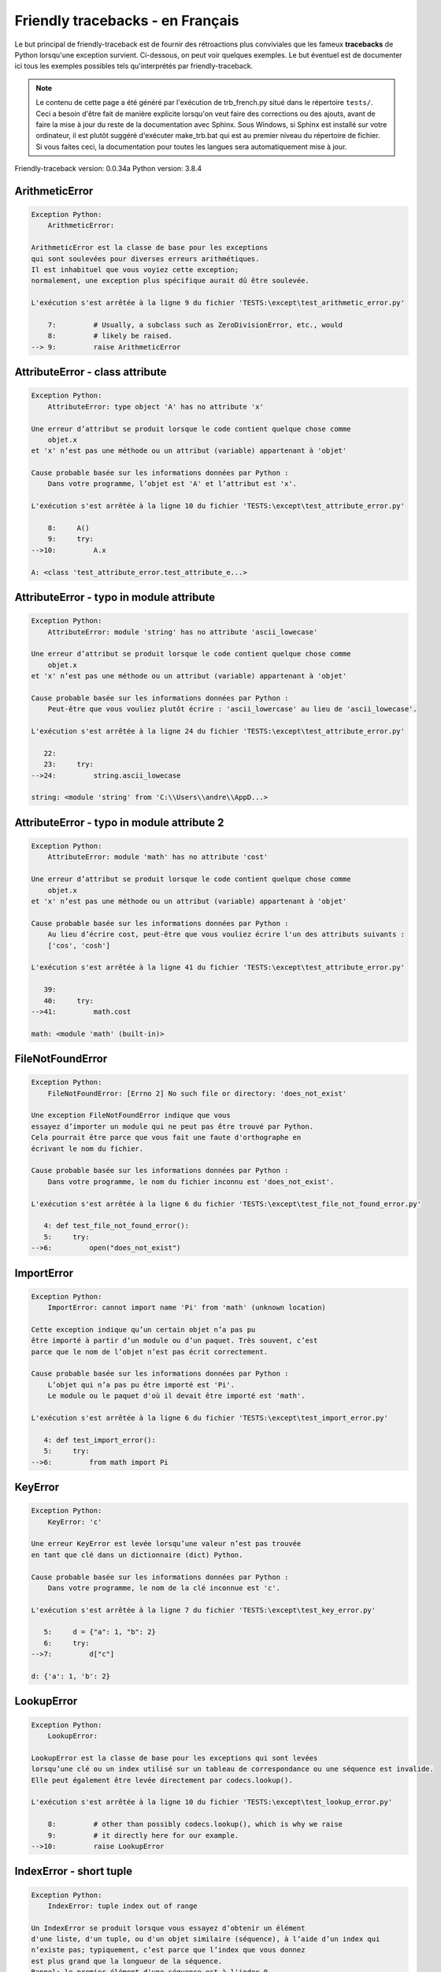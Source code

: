 
Friendly tracebacks - en Français
======================================

Le but principal de friendly-traceback est de fournir des rétroactions plus
conviviales que les fameux **tracebacks** de Python lorsqu'une exception survient.
Ci-dessous, on peut voir quelques exemples. Le but éventuel est de documenter
ici tous les exemples possibles tels qu'interprétés par friendly-traceback.

.. note::

     Le contenu de cette page a été généré par l'exécution de
     trb_french.py situé dans le répertoire ``tests/``.
     Ceci a besoin d'être fait de manière explicite lorsqu'on veut
     faire des corrections ou des ajouts, avant de faire la mise
     à jour du reste de la documentation avec Sphinx.
     Sous Windows, si Sphinx est installé sur votre ordinateur, il est
     plutôt suggéré d'exécuter make_trb.bat qui est au premier niveau
     du répertoire de fichier. Si vous faites ceci, la documentation pour
     toutes les langues sera automatiquement mise à jour.

Friendly-traceback version: 0.0.34a
Python version: 3.8.4



ArithmeticError
---------------

.. code-block:: none


    Exception Python:
        ArithmeticError: 
        
    ArithmeticError est la classe de base pour les exceptions
    qui sont soulevées pour diverses erreurs arithmétiques.
    Il est inhabituel que vous voyiez cette exception;
    normalement, une exception plus spécifique aurait dû être soulevée.
    
    L'exécution s'est arrêtée à la ligne 9 du fichier 'TESTS:\except\test_arithmetic_error.py'
    
        7:         # Usually, a subclass such as ZeroDivisionError, etc., would
        8:         # likely be raised.
    --> 9:         raise ArithmeticError


AttributeError - class attribute
--------------------------------

.. code-block:: none


    Exception Python:
        AttributeError: type object 'A' has no attribute 'x'
        
    Une erreur d’attribut se produit lorsque le code contient quelque chose comme
        objet.x
    et 'x' n’est pas une méthode ou un attribut (variable) appartenant à 'objet'
    
    Cause probable basée sur les informations données par Python :
        Dans votre programme, l’objet est 'A' et l’attribut est 'x'.
        
    L'exécution s'est arrêtée à la ligne 10 du fichier 'TESTS:\except\test_attribute_error.py'
    
        8:     A()
        9:     try:
    -->10:         A.x

    A: <class 'test_attribute_error.test_attribute_e...>


AttributeError - typo in module attribute
-----------------------------------------

.. code-block:: none


    Exception Python:
        AttributeError: module 'string' has no attribute 'ascii_lowecase'
        
    Une erreur d’attribut se produit lorsque le code contient quelque chose comme
        objet.x
    et 'x' n’est pas une méthode ou un attribut (variable) appartenant à 'objet'
    
    Cause probable basée sur les informations données par Python :
        Peut-être que vous vouliez plutôt écrire : 'ascii_lowercase' au lieu de 'ascii_lowecase'.
        
    L'exécution s'est arrêtée à la ligne 24 du fichier 'TESTS:\except\test_attribute_error.py'
    
       22: 
       23:     try:
    -->24:         string.ascii_lowecase

    string: <module 'string' from 'C:\\Users\\andre\\AppD...>


AttributeError - typo in module attribute 2
-------------------------------------------

.. code-block:: none


    Exception Python:
        AttributeError: module 'math' has no attribute 'cost'
        
    Une erreur d’attribut se produit lorsque le code contient quelque chose comme
        objet.x
    et 'x' n’est pas une méthode ou un attribut (variable) appartenant à 'objet'
    
    Cause probable basée sur les informations données par Python :
        Au lieu d’écrire cost, peut-être que vous vouliez écrire l'un des attributs suivants :
        ['cos', 'cosh']
        
    L'exécution s'est arrêtée à la ligne 41 du fichier 'TESTS:\except\test_attribute_error.py'
    
       39: 
       40:     try:
    -->41:         math.cost

    math: <module 'math' (built-in)>


FileNotFoundError
-----------------

.. code-block:: none


    Exception Python:
        FileNotFoundError: [Errno 2] No such file or directory: 'does_not_exist'
        
    Une exception FileNotFoundError indique que vous
    essayez d’importer un module qui ne peut pas être trouvé par Python.
    Cela pourrait être parce que vous fait une faute d'orthographe en
    écrivant le nom du fichier.
    
    Cause probable basée sur les informations données par Python :
        Dans votre programme, le nom du fichier inconnu est 'does_not_exist'.
        
    L'exécution s'est arrêtée à la ligne 6 du fichier 'TESTS:\except\test_file_not_found_error.py'
    
       4: def test_file_not_found_error():
       5:     try:
    -->6:         open("does_not_exist")


ImportError
-----------

.. code-block:: none


    Exception Python:
        ImportError: cannot import name 'Pi' from 'math' (unknown location)
        
    Cette exception indique qu’un certain objet n’a pas pu
    être importé à partir d’un module ou d’un paquet. Très souvent, c’est
    parce que le nom de l’objet n’est pas écrit correctement.
    
    Cause probable basée sur les informations données par Python :
        L’objet qui n’a pas pu être importé est 'Pi'.
        Le module ou le paquet d'où il devait être importé est 'math'.
        
    L'exécution s'est arrêtée à la ligne 6 du fichier 'TESTS:\except\test_import_error.py'
    
       4: def test_import_error():
       5:     try:
    -->6:         from math import Pi


KeyError
--------

.. code-block:: none


    Exception Python:
        KeyError: 'c'
        
    Une erreur KeyError est levée lorsqu’une valeur n’est pas trouvée
    en tant que clé dans un dictionnaire (dict) Python.
    
    Cause probable basée sur les informations données par Python :
        Dans votre programme, le nom de la clé inconnue est 'c'.
        
    L'exécution s'est arrêtée à la ligne 7 du fichier 'TESTS:\except\test_key_error.py'
    
       5:     d = {"a": 1, "b": 2}
       6:     try:
    -->7:         d["c"]

    d: {'a': 1, 'b': 2}


LookupError
-----------

.. code-block:: none


    Exception Python:
        LookupError: 
        
    LookupError est la classe de base pour les exceptions qui sont levées
    lorsqu’une clé ou un index utilisé sur un tableau de correspondance ou une séquence est invalide.
    Elle peut également être levée directement par codecs.lookup().
    
    L'exécution s'est arrêtée à la ligne 10 du fichier 'TESTS:\except\test_lookup_error.py'
    
        8:         # other than possibly codecs.lookup(), which is why we raise
        9:         # it directly here for our example.
    -->10:         raise LookupError


IndexError - short tuple
------------------------

.. code-block:: none


    Exception Python:
        IndexError: tuple index out of range
        
    Un IndexError se produit lorsque vous essayez d’obtenir un élément
    d'une liste, d'un tuple, ou d'un objet similaire (séquence), à l’aide d’un index qui
    n’existe pas; typiquement, c’est parce que l’index que vous donnez
    est plus grand que la longueur de la séquence.
    Rappel: le premier élément d'une séquence est à l'index 0.
    
    Cause probable basée sur les informations données par Python :
        Dans ce cas, la séquence est un tuple.
        
    L'exécution s'est arrêtée à la ligne 8 du fichier 'TESTS:\except\test_index_error.py'
    
        6:     b = [1, 2, 3]
        7:     try:
    --> 8:         print(a[3], b[2])

    a: (1, 2, 3)
    b: [1, 2, 3]


IndexError - long list
----------------------

.. code-block:: none


    Exception Python:
        IndexError: list index out of range
        
    Un IndexError se produit lorsque vous essayez d’obtenir un élément
    d'une liste, d'un tuple, ou d'un objet similaire (séquence), à l’aide d’un index qui
    n’existe pas; typiquement, c’est parce que l’index que vous donnez
    est plus grand que la longueur de la séquence.
    Rappel: le premier élément d'une séquence est à l'index 0.
    
    Cause probable basée sur les informations données par Python :
        Dans ce cas, la séquence est une liste.
        
    L'exécution s'est arrêtée à la ligne 22 du fichier 'TESTS:\except\test_index_error.py'
    
       20:     b = tuple(range(50))
       21:     try:
    -->22:         print(a[50], b[0])

    a: [0, 1, 2, 3, 4, 5, 6, 7, 8, 9, 10, 11, 12, 13...]  | len(a): 40
    b: (0, 1, 2, 3, 4, 5, 6, 7, 8, 9, 10, 11, 12, 13...)  | len(b): 50


ModuleNotFoundError
-------------------

.. code-block:: none


    Exception Python:
        ModuleNotFoundError: No module named 'does_not_exist'
        
    Une exception ModuleNotFoundError indique que vous
    essayez d’importer un module qui ne peut pas être trouvé par Python.
    Cela pourrait être parce que vous fait une faute d'orthographe en
    écrivant le nom du module, ou parce qu’il n’est pas installé sur votre ordinateur.
    
    Cause probable basée sur les informations données par Python :
        Dans votre programme, le nom du module inconnu est 'does_not_exist'.
        
    L'exécution s'est arrêtée à la ligne 6 du fichier 'TESTS:\except\test_module_not_found_error.py'
    
       4: def test_module_not_found_error():
       5:     try:
    -->6:         import does_not_exist


NameError - 1
-------------

.. code-block:: none


    Exception Python:
        NameError: name 'cost' is not defined
        
    Une exception NameError indique que le nom d'une variable
    ou d'une fonction n'est pas connue par Python.
    Habituellement, ceci indique une simple faute d'orthographe.
    Cependant, cela peut également indiquer que le nom a été
    utilisé avant qu'on ne lui ait associé une valeur.
    
    Cause probable basée sur les informations données par Python :
        Dans votre programme, le nom inconnu est 'cost'.
        
    L'exécution s'est arrêtée à la ligne 6 du fichier 'TESTS:\except\test_name_error.py'
    
       4: def test_name_error():
       5:     try:
    -->6:         cost  # wrote from math import * above

    Peut-être que vous vouliez plutôt écrire un des choix suivants :
        Identifiant global : 'cos', 'cosh'


NameError - 2
-------------

.. code-block:: none


    Exception Python:
        NameError: name 'babs' is not defined
        
    Une exception NameError indique que le nom d'une variable
    ou d'une fonction n'est pas connue par Python.
    Habituellement, ceci indique une simple faute d'orthographe.
    Cependant, cela peut également indiquer que le nom a été
    utilisé avant qu'on ne lui ait associé une valeur.
    
    Cause probable basée sur les informations données par Python :
        Dans votre programme, le nom inconnu est 'babs'.
        
    L'exécution s'est arrêtée à la ligne 18 du fichier 'TESTS:\except\test_name_error.py'
    
       16:     nabs = 1
       17:     try:
    -->18:         x = babs(-1)

    Peut-être que vous vouliez plutôt écrire un des choix suivants :
        Identifiant local : 'nabs'
        Identifiant global : 'fabs'
        Identifiant Python (builtins) : 'abs'


OverflowError
-------------

.. code-block:: none


    Exception Python:
        OverflowError: (34, 'Result too large')
        
    Une exception de type OverflowError est levée lorsque le résultat d’une opération arithmétique
    est trop grand pour être manipulé par le processeur de l’ordinateur.
    
    L'exécution s'est arrêtée à la ligne 6 du fichier 'TESTS:\except\test_overflow_error.py'
    
       4: def test_overflow_error():
       5:     try:
    -->6:         2.0 ** 1600


RecursionError
--------------

.. code-block:: none


    Exception Python:
        RecursionError: maximum recursion depth exceeded
        
    Une exception de type RecursionError est levée lorsqu’une fonction s'invoque elle-même,
    directement ou indirectement, trop de fois.
    Cette exception indique presque toujours que vous avez fait une erreur dans votre code
    et que votre programme ne terminerait jamais.
    
    L'exécution s'est arrêtée à la ligne 8 du fichier 'TESTS:\except\test_recursion_error.py'
    
        6:         return a()
        7:     try:
    --> 8:         a()

    a: <function test_recursion_error.<locals>.a>

    Exception levée à la ligne 6 du fichier 'TESTS:\except\test_recursion_error.py'.
    
       4: def test_recursion_error():
       5:     def a():
    -->6:         return a()

    a: <function test_recursion_error.<locals>.a>


TypeError - 1: concatenate two different types
----------------------------------------------

.. code-block:: none


    Exception Python:
        TypeError: can only concatenate str (not "int") to str
        
    Une exception TypeError est généralement causée une tentative
    de combiner deux types d’objets incompatibles,
    en invoquant une fonction avec le mauvais type d’objet,
    ou en tentant d'effectuer une opération non permise sur un type d'objet donné.
    
    Cause probable basée sur les informations données par Python :
        Vous avez essayé de concaténer (additionner) deux types d’objets différents:
        une chaîne de caractères ('str') et un entier ('int')
        
    L'exécution s'est arrêtée à la ligne 8 du fichier 'TESTS:\except\test_type_error.py'
    
        6:         a = "a"
        7:         one = 1
    --> 8:         result = a + one

    a: 'a'
    one: 1


TypeError - 1a: concatenate two different types
-----------------------------------------------

.. code-block:: none


    Exception Python:
        TypeError: can only concatenate str (not "list") to str
        
    Une exception TypeError est généralement causée une tentative
    de combiner deux types d’objets incompatibles,
    en invoquant une fonction avec le mauvais type d’objet,
    ou en tentant d'effectuer une opération non permise sur un type d'objet donné.
    
    Cause probable basée sur les informations données par Python :
        Vous avez essayé de concaténer (additionner) deux types d’objets différents:
        une chaîne de caractères ('str') et une liste ('list')
        
    L'exécution s'est arrêtée à la ligne 24 du fichier 'TESTS:\except\test_type_error.py'
    
       22:         a = "a"
       23:         a_list = [1, 2, 3]
    -->24:         result = a + a_list

    a: 'a'
    a_list: [1, 2, 3]


TypeError - 1b: concatenate two different types
-----------------------------------------------

.. code-block:: none


    Exception Python:
        TypeError: can only concatenate tuple (not "list") to tuple
        
    Une exception TypeError est généralement causée une tentative
    de combiner deux types d’objets incompatibles,
    en invoquant une fonction avec le mauvais type d’objet,
    ou en tentant d'effectuer une opération non permise sur un type d'objet donné.
    
    Cause probable basée sur les informations données par Python :
        Vous avez essayé de concaténer (additionner) deux types d’objets différents:
        un tuple et une liste ('list')
        
    L'exécution s'est arrêtée à la ligne 40 du fichier 'TESTS:\except\test_type_error.py'
    
       38:         a_tuple = (1, 2, 3)
       39:         a_list = [1, 2, 3]
    -->40:         result = a_tuple + a_list

    a_tuple: (1, 2, 3)
    a_list: [1, 2, 3]


TypeError - 2: unsupported operand type(s) for +
------------------------------------------------

.. code-block:: none


    Exception Python:
        TypeError: unsupported operand type(s) for +: 'int' and 'NoneType'
        
    Une exception TypeError est généralement causée une tentative
    de combiner deux types d’objets incompatibles,
    en invoquant une fonction avec le mauvais type d’objet,
    ou en tentant d'effectuer une opération non permise sur un type d'objet donné.
    
    Cause probable basée sur les informations données par Python :
        Vous avez essayé d’additionner deux types d’objets incompatibles:
        un entier ('int') et une variable de valeur None ('NoneType')
        
    L'exécution s'est arrêtée à la ligne 54 du fichier 'TESTS:\except\test_type_error.py'
    
       52:         one = 1
       53:         none = None
    -->54:         result = one + none

    one: 1
    none: None


TypeError - 2a: unsupported operand type(s) for +=
--------------------------------------------------

.. code-block:: none


    Exception Python:
        TypeError: unsupported operand type(s) for +=: 'int' and 'str'
        
    Une exception TypeError est généralement causée une tentative
    de combiner deux types d’objets incompatibles,
    en invoquant une fonction avec le mauvais type d’objet,
    ou en tentant d'effectuer une opération non permise sur un type d'objet donné.
    
    Cause probable basée sur les informations données par Python :
        Vous avez essayé d’additionner deux types d’objets incompatibles:
        un entier ('int') et une chaîne de caractères ('str')
        
    L'exécution s'est arrêtée à la ligne 68 du fichier 'TESTS:\except\test_type_error.py'
    
       66:         one = 1
       67:         two = "two"
    -->68:         one += two

    one: 1
    two: 'two'


TypeError - 3: unsupported operand type(s) for -
------------------------------------------------

.. code-block:: none


    Exception Python:
        TypeError: unsupported operand type(s) for -: 'tuple' and 'list'
        
    Une exception TypeError est généralement causée une tentative
    de combiner deux types d’objets incompatibles,
    en invoquant une fonction avec le mauvais type d’objet,
    ou en tentant d'effectuer une opération non permise sur un type d'objet donné.
    
    Cause probable basée sur les informations données par Python :
        Vous avez tenté de soustraire deux types d’objets incompatibles:
        un tuple et une liste ('list')
        
    L'exécution s'est arrêtée à la ligne 82 du fichier 'TESTS:\except\test_type_error.py'
    
       80:         a = (1, 2)
       81:         b = [3, 4]
    -->82:         result = a - b

    a: (1, 2)
    b: [3, 4]


TypeError - 3a: unsupported operand type(s) for -=
--------------------------------------------------

.. code-block:: none


    Exception Python:
        TypeError: unsupported operand type(s) for -=: 'list' and 'tuple'
        
    Une exception TypeError est généralement causée une tentative
    de combiner deux types d’objets incompatibles,
    en invoquant une fonction avec le mauvais type d’objet,
    ou en tentant d'effectuer une opération non permise sur un type d'objet donné.
    
    Cause probable basée sur les informations données par Python :
        Vous avez tenté de soustraire deux types d’objets incompatibles:
        une liste ('list') et un tuple
        
    L'exécution s'est arrêtée à la ligne 96 du fichier 'TESTS:\except\test_type_error.py'
    
       94:         a = (1, 2)
       95:         b = [3, 4]
    -->96:         b -= a

    b: [3, 4]
    a: (1, 2)


TypeError - 4: unsupported operand type(s) for *
------------------------------------------------

.. code-block:: none


    Exception Python:
        TypeError: unsupported operand type(s) for *: 'complex' and 'set'
        
    Une exception TypeError est généralement causée une tentative
    de combiner deux types d’objets incompatibles,
    en invoquant une fonction avec le mauvais type d’objet,
    ou en tentant d'effectuer une opération non permise sur un type d'objet donné.
    
    Cause probable basée sur les informations données par Python :
        Vous avez essayé de multiplier deux types d’objets différents:
        un nombre complexe ('complex') et un ensemble ('set')
        
    L'exécution s'est arrêtée à la ligne 110 du fichier 'TESTS:\except\test_type_error.py'
    
       108:         a = 1j
       109:         b = {2, 3}
    -->110:         result = a * b

    a: 1j
    b: {2, 3}


TypeError - 4a: unsupported operand type(s) for ``*=``
------------------------------------------------------

.. code-block:: none


    Exception Python:
        TypeError: unsupported operand type(s) for *=: 'set' and 'complex'
        
    Une exception TypeError est généralement causée une tentative
    de combiner deux types d’objets incompatibles,
    en invoquant une fonction avec le mauvais type d’objet,
    ou en tentant d'effectuer une opération non permise sur un type d'objet donné.
    
    Cause probable basée sur les informations données par Python :
        Vous avez essayé de multiplier deux types d’objets différents:
        un ensemble ('set') et un nombre complexe ('complex')
        
    L'exécution s'est arrêtée à la ligne 124 du fichier 'TESTS:\except\test_type_error.py'
    
       122:         a = 1j
       123:         b = {2, 3}
    -->124:         b *= a

    b: {2, 3}
    a: 1j


TypeError - 5: unsupported operand type(s) for /
------------------------------------------------

.. code-block:: none


    Exception Python:
        TypeError: unsupported operand type(s) for /: 'dict' and 'float'
        
    Une exception TypeError est généralement causée une tentative
    de combiner deux types d’objets incompatibles,
    en invoquant une fonction avec le mauvais type d’objet,
    ou en tentant d'effectuer une opération non permise sur un type d'objet donné.
    
    Cause probable basée sur les informations données par Python :
        Vous avez essayé de diviser deux types d’objets différents:
        un dictionnaire ('dict') et un nombre ('float')
        
    L'exécution s'est arrêtée à la ligne 138 du fichier 'TESTS:\except\test_type_error.py'
    
       136:         a = {1: 1, 2: 2}
       137:         b = 3.1416
    -->138:         result = a / b

    a: {1: 1, 2: 2}
    b: 3.1416


TypeError - 5a: unsupported operand type(s) for /=
--------------------------------------------------

.. code-block:: none


    Exception Python:
        TypeError: unsupported operand type(s) for /=: 'float' and 'dict'
        
    Une exception TypeError est généralement causée une tentative
    de combiner deux types d’objets incompatibles,
    en invoquant une fonction avec le mauvais type d’objet,
    ou en tentant d'effectuer une opération non permise sur un type d'objet donné.
    
    Cause probable basée sur les informations données par Python :
        Vous avez essayé de diviser deux types d’objets différents:
        un nombre ('float') et un dictionnaire ('dict')
        
    L'exécution s'est arrêtée à la ligne 152 du fichier 'TESTS:\except\test_type_error.py'
    
       150:         a = {1: 1, 2: 2}
       151:         b = 3.1416
    -->152:         b /= a

    b: 3.1416
    a: {1: 1, 2: 2}


TypeError - 5b: unsupported operand type(s) for //
--------------------------------------------------

.. code-block:: none


    Exception Python:
        TypeError: unsupported operand type(s) for //: 'dict' and 'int'
        
    Une exception TypeError est généralement causée une tentative
    de combiner deux types d’objets incompatibles,
    en invoquant une fonction avec le mauvais type d’objet,
    ou en tentant d'effectuer une opération non permise sur un type d'objet donné.
    
    Cause probable basée sur les informations données par Python :
        Vous avez essayé de diviser deux types d’objets différents:
        un dictionnaire ('dict') et un entier ('int')
        
    L'exécution s'est arrêtée à la ligne 166 du fichier 'TESTS:\except\test_type_error.py'
    
       164:         a = {1: 1, 2: 2}
       165:         b = 1
    -->166:         result = a // b

    a: {1: 1, 2: 2}
    b: 1


TypeError - 5c: unsupported operand type(s) for //=
---------------------------------------------------

.. code-block:: none


    Exception Python:
        TypeError: unsupported operand type(s) for //=: 'float' and 'dict'
        
    Une exception TypeError est généralement causée une tentative
    de combiner deux types d’objets incompatibles,
    en invoquant une fonction avec le mauvais type d’objet,
    ou en tentant d'effectuer une opération non permise sur un type d'objet donné.
    
    Cause probable basée sur les informations données par Python :
        Vous avez essayé de diviser deux types d’objets différents:
        un nombre ('float') et un dictionnaire ('dict')
        
    L'exécution s'est arrêtée à la ligne 180 du fichier 'TESTS:\except\test_type_error.py'
    
       178:         a = {1: 1, 2: 2}
       179:         b = 3.1416
    -->180:         b //= a

    b: 3.1416
    a: {1: 1, 2: 2}


TypeError - 6: unsupported operand type(s) for &
------------------------------------------------

.. code-block:: none


    Exception Python:
        TypeError: unsupported operand type(s) for &: 'str' and 'int'
        
    Une exception TypeError est généralement causée une tentative
    de combiner deux types d’objets incompatibles,
    en invoquant une fonction avec le mauvais type d’objet,
    ou en tentant d'effectuer une opération non permise sur un type d'objet donné.
    
    Cause probable basée sur les informations données par Python :
        Vous avez essayé d’effectuer l’opération binaire bit à bit &
        sur deux types d’objets incompatibles:
        une chaîne de caractères ('str') et un entier ('int')
        
    L'exécution s'est arrêtée à la ligne 194 du fichier 'TESTS:\except\test_type_error.py'
    
       192:         a = "a"
       193:         b = 2
    -->194:         result = a & b

    a: 'a'
    b: 2


TypeError - 6a: unsupported operand type(s) for &=
--------------------------------------------------

.. code-block:: none


    Exception Python:
        TypeError: unsupported operand type(s) for &=: 'int' and 'str'
        
    Une exception TypeError est généralement causée une tentative
    de combiner deux types d’objets incompatibles,
    en invoquant une fonction avec le mauvais type d’objet,
    ou en tentant d'effectuer une opération non permise sur un type d'objet donné.
    
    Cause probable basée sur les informations données par Python :
        Vous avez essayé d’effectuer l’opération binaire bit à bit &=
        sur deux types d’objets incompatibles:
        un entier ('int') et une chaîne de caractères ('str')
        
    L'exécution s'est arrêtée à la ligne 208 du fichier 'TESTS:\except\test_type_error.py'
    
       206:         a = "a"
       207:         b = 2
    -->208:         b &= a

    b: 2
    a: 'a'


TypeError - 7: unsupported operand type(s) for **
-------------------------------------------------

.. code-block:: none


    Exception Python:
        TypeError: unsupported operand type(s) for ** or pow(): 'dict' and 'float'
        
    Une exception TypeError est généralement causée une tentative
    de combiner deux types d’objets incompatibles,
    en invoquant une fonction avec le mauvais type d’objet,
    ou en tentant d'effectuer une opération non permise sur un type d'objet donné.
    
    Cause probable basée sur les informations données par Python :
        Vous avez essayé d'élever à une puissance
        en utilisant deux types d’objets incompatibles:
        un dictionnaire ('dict') et un nombre ('float')
        
    L'exécution s'est arrêtée à la ligne 222 du fichier 'TESTS:\except\test_type_error.py'
    
       220:         a = {1: 1, 2: 2}
       221:         b = 3.1416
    -->222:         result = a ** b

    a: {1: 1, 2: 2}
    b: 3.1416


TypeError - 7a: unsupported operand type(s) for ``**=``
-------------------------------------------------------

.. code-block:: none


    Exception Python:
        TypeError: unsupported operand type(s) for ** or pow(): 'dict' and 'float'
        
    Une exception TypeError est généralement causée une tentative
    de combiner deux types d’objets incompatibles,
    en invoquant une fonction avec le mauvais type d’objet,
    ou en tentant d'effectuer une opération non permise sur un type d'objet donné.
    
    Cause probable basée sur les informations données par Python :
        Vous avez essayé d'élever à une puissance
        en utilisant deux types d’objets incompatibles:
        un dictionnaire ('dict') et un nombre ('float')
        
    L'exécution s'est arrêtée à la ligne 236 du fichier 'TESTS:\except\test_type_error.py'
    
       234:         a = {1: 1, 2: 2}
       235:         b = 3.1416
    -->236:         a **= b

    a: {1: 1, 2: 2}
    b: 3.1416


TypeError - 8: unsupported operand type(s) for >>
-------------------------------------------------

.. code-block:: none


    Exception Python:
        TypeError: unsupported operand type(s) for >>: 'str' and 'int'
        
    Une exception TypeError est généralement causée une tentative
    de combiner deux types d’objets incompatibles,
    en invoquant une fonction avec le mauvais type d’objet,
    ou en tentant d'effectuer une opération non permise sur un type d'objet donné.
    
    Cause probable basée sur les informations données par Python :
        Vous avez essayé d’effectuer l’opération de décalage >>
        sur deux types d’objets incompatibles:
        une chaîne de caractères ('str') et un entier ('int')
        
    L'exécution s'est arrêtée à la ligne 250 du fichier 'TESTS:\except\test_type_error.py'
    
       248:         a = "a"
       249:         b = 42
    -->250:         result = a >> b

    a: 'a'
    b: 42


TypeError - 8a: unsupported operand type(s) for >>=
---------------------------------------------------

.. code-block:: none


    Exception Python:
        TypeError: unsupported operand type(s) for >>=: 'str' and 'int'
        
    Une exception TypeError est généralement causée une tentative
    de combiner deux types d’objets incompatibles,
    en invoquant une fonction avec le mauvais type d’objet,
    ou en tentant d'effectuer une opération non permise sur un type d'objet donné.
    
    Cause probable basée sur les informations données par Python :
        Vous avez essayé d’effectuer l’opération de décalage >>=
        sur deux types d’objets incompatibles:
        une chaîne de caractères ('str') et un entier ('int')
        
    L'exécution s'est arrêtée à la ligne 264 du fichier 'TESTS:\except\test_type_error.py'
    
       262:         a = "a"
       263:         b = 42
    -->264:         a >>= b

    a: 'a'
    b: 42


TypeError - 9: unsupported operand type(s) for @
------------------------------------------------

.. code-block:: none


    Exception Python:
        TypeError: unsupported operand type(s) for @: 'str' and 'int'
        
    Une exception TypeError est généralement causée une tentative
    de combiner deux types d’objets incompatibles,
    en invoquant une fonction avec le mauvais type d’objet,
    ou en tentant d'effectuer une opération non permise sur un type d'objet donné.
    
    Cause probable basée sur les informations données par Python :
        Vous avez essayé d’utiliser l’opérateur @
        à l’aide de deux types d’objets incompatibles:
        une chaîne de caractères ('str') et un entier ('int').
        Cet opérateur est normalement utilisé uniquement
        pour la multiplication des matrices.
        
    L'exécution s'est arrêtée à la ligne 278 du fichier 'TESTS:\except\test_type_error.py'
    
       276:         a = "a"
       277:         b = 2
    -->278:         result = a @ b

    a: 'a'
    b: 2


TypeError - 9a: unsupported operand type(s) for @=
--------------------------------------------------

.. code-block:: none


    Exception Python:
        TypeError: unsupported operand type(s) for @=: 'str' and 'int'
        
    Une exception TypeError est généralement causée une tentative
    de combiner deux types d’objets incompatibles,
    en invoquant une fonction avec le mauvais type d’objet,
    ou en tentant d'effectuer une opération non permise sur un type d'objet donné.
    
    Cause probable basée sur les informations données par Python :
        Vous avez essayé d’utiliser l’opérateur @=
        à l’aide de deux types d’objets incompatibles:
        une chaîne de caractères ('str') et un entier ('int').
        Cet opérateur est normalement utilisé uniquement
        pour la multiplication des matrices.
        
    L'exécution s'est arrêtée à la ligne 292 du fichier 'TESTS:\except\test_type_error.py'
    
       290:         a = "a"
       291:         b = 2
    -->292:         a @= b

    a: 'a'
    b: 2


TypeError - 10: comparison between incompatible types
-----------------------------------------------------

.. code-block:: none


    Exception Python:
        TypeError: '<' not supported between instances of 'int' and 'str'
        
    Une exception TypeError est généralement causée une tentative
    de combiner deux types d’objets incompatibles,
    en invoquant une fonction avec le mauvais type d’objet,
    ou en tentant d'effectuer une opération non permise sur un type d'objet donné.
    
    Cause probable basée sur les informations données par Python :
        En utilisant <, vous avez tenté de comparer
        deux types d’objets incompatibles:
        un entier ('int') et une chaîne de caractères ('str')
        
    L'exécution s'est arrêtée à la ligne 306 du fichier 'TESTS:\except\test_type_error.py'
    
       304:         a = "a"
       305:         b = 42
    -->306:         b < a

    b: 42
    a: 'a'


TypeError - 11: bad operand type for unary +
--------------------------------------------

.. code-block:: none


    Exception Python:
        TypeError: bad operand type for unary +: 'str'
        
    Une exception TypeError est généralement causée une tentative
    de combiner deux types d’objets incompatibles,
    en invoquant une fonction avec le mauvais type d’objet,
    ou en tentant d'effectuer une opération non permise sur un type d'objet donné.
    
    Cause probable basée sur les informations données par Python :
        Vous avez essayé d’utiliser l’opérateur unaire '+'
        avec le type d’objet suivant: une chaîne de caractères ('str').
        Cette opération n’est pas définie pour ce type d’objet.
        
    L'exécution s'est arrêtée à la ligne 318 du fichier 'TESTS:\except\test_type_error.py'
    
       316: def test_type_error11():
       317:     try:
    -->318:         a = +"abc"


TypeError - 11a: bad operand type for unary -
---------------------------------------------

.. code-block:: none


    Exception Python:
        TypeError: bad operand type for unary -: 'list'
        
    Une exception TypeError est généralement causée une tentative
    de combiner deux types d’objets incompatibles,
    en invoquant une fonction avec le mauvais type d’objet,
    ou en tentant d'effectuer une opération non permise sur un type d'objet donné.
    
    Cause probable basée sur les informations données par Python :
        Vous avez essayé d’utiliser l’opérateur unaire '-'
        avec le type d’objet suivant: une liste ('list').
        Cette opération n’est pas définie pour ce type d’objet.
        
    L'exécution s'est arrêtée à la ligne 331 du fichier 'TESTS:\except\test_type_error.py'
    
       329: def test_type_error11a():
       330:     try:
    -->331:         a = -[1, 2, 3]


TypeError - 11b: bad operand type for unary ~
---------------------------------------------

.. code-block:: none


    Exception Python:
        TypeError: bad operand type for unary ~: 'tuple'
        
    Une exception TypeError est généralement causée une tentative
    de combiner deux types d’objets incompatibles,
    en invoquant une fonction avec le mauvais type d’objet,
    ou en tentant d'effectuer une opération non permise sur un type d'objet donné.
    
    Cause probable basée sur les informations données par Python :
        Vous avez essayé d’utiliser l’opérateur unaire '~'
        avec le type d’objet suivant: un tuple.
        Cette opération n’est pas définie pour ce type d’objet.
        
    L'exécution s'est arrêtée à la ligne 344 du fichier 'TESTS:\except\test_type_error.py'
    
       342: def test_type_error11b():
       343:     try:
    -->344:         a = ~(1, 2, 3)


TypeError - 12: object does not support item assignment
-------------------------------------------------------

.. code-block:: none


    Exception Python:
        TypeError: 'tuple' object does not support item assignment
        
    Une exception TypeError est généralement causée une tentative
    de combiner deux types d’objets incompatibles,
    en invoquant une fonction avec le mauvais type d’objet,
    ou en tentant d'effectuer une opération non permise sur un type d'objet donné.
    
    Cause probable basée sur les informations données par Python :
        Dans Python, certains objets sont connus comme immuables:
        une fois définis, leur valeur ne peut pas être modifiée.
        Vous avez essayé de modifier une partie d’un tel objet immuable: un tuple,
        probablement en utilisant une opération d’indexation.
        
    L'exécution s'est arrêtée à la ligne 358 du fichier 'TESTS:\except\test_type_error.py'
    
       356:     a = (1, 2, 3)
       357:     try:
    -->358:         a[0] = 0

    a: (1, 2, 3)


TypeError - 13: wrong number of positional arguments
----------------------------------------------------

.. code-block:: none


    Exception Python:
        TypeError: fn() takes 0 positional arguments but 1 was given
        
    Une exception TypeError est généralement causée une tentative
    de combiner deux types d’objets incompatibles,
    en invoquant une fonction avec le mauvais type d’objet,
    ou en tentant d'effectuer une opération non permise sur un type d'objet donné.
    
    Cause probable basée sur les informations données par Python :
        Vous avez apparemment invoqué la fonction 'fn()' avec
        1 arguments positionnels alors qu'elle en requiert 0.
        
    L'exécution s'est arrêtée à la ligne 373 du fichier 'TESTS:\except\test_type_error.py'
    
       371: 
       372:     try:
    -->373:         fn(1)

    fn: <function test_type_error13.<locals>.fn>


TypeError - 14: missing positional arguments
--------------------------------------------

.. code-block:: none


    Exception Python:
        TypeError: fn() missing 2 required positional arguments: 'b' and 'c'
        
    Une exception TypeError est généralement causée une tentative
    de combiner deux types d’objets incompatibles,
    en invoquant une fonction avec le mauvais type d’objet,
    ou en tentant d'effectuer une opération non permise sur un type d'objet donné.
    
    Cause probable basée sur les informations données par Python :
        Vous avez apparemment invoqué la fonction 'fn()' avec
        moins d'arguments positionnels qu'il n'en faut (2 manquent).
        
    L'exécution s'est arrêtée à la ligne 388 du fichier 'TESTS:\except\test_type_error.py'
    
       386: 
       387:     try:
    -->388:         fn(1)

    fn: <function test_type_error14.<locals>.fn>


TypeError - 15: tuple object is not callable
--------------------------------------------

.. code-block:: none


    Exception Python:
        TypeError: 'tuple' object is not callable
        
    Une exception TypeError est généralement causée une tentative
    de combiner deux types d’objets incompatibles,
    en invoquant une fonction avec le mauvais type d’objet,
    ou en tentant d'effectuer une opération non permise sur un type d'objet donné.
    
    Cause probable basée sur les informations données par Python :
        Je soupçonne que vous aviez un objet du type « un tuple »,
        suivi de ce qui ressemblait à un tuple, '(...) ',
        que Python a pris comme indiquant une invocation de fonction.
        Il est possible que vous ayez oublié d'écrire une virgule avant le tuple.
        
    L'exécution s'est arrêtée à la ligne 400 du fichier 'TESTS:\except\test_type_error.py'
    
       398: def test_type_error15():
       399:     try:
    -->400:         _ = (1, 2)(3, 4)


TypeError - 15a: list object is not callable
--------------------------------------------

.. code-block:: none


    Exception Python:
        TypeError: 'list' object is not callable
        
    Une exception TypeError est généralement causée une tentative
    de combiner deux types d’objets incompatibles,
    en invoquant une fonction avec le mauvais type d’objet,
    ou en tentant d'effectuer une opération non permise sur un type d'objet donné.
    
    Cause probable basée sur les informations données par Python :
        Je soupçonne que vous aviez un objet du type « une liste ('list') »,
        suivi de ce qui ressemblait à un tuple, '(...) ',
        que Python a pris comme indiquant une invocation de fonction.
        Il est possible que vous ayez oublié d'écrire une virgule avant le tuple.
        
    L'exécution s'est arrêtée à la ligne 412 du fichier 'TESTS:\except\test_type_error.py'
    
       410: def test_type_error15a():
       411:     try:
    -->412:         _ = [1, 2](3, 4)


TypeError - 16: exception derived from BaseException
----------------------------------------------------

.. code-block:: none


    Exception Python:
        TypeError: exceptions must derive from BaseException
        
    Une exception TypeError est généralement causée une tentative
    de combiner deux types d’objets incompatibles,
    en invoquant une fonction avec le mauvais type d’objet,
    ou en tentant d'effectuer une opération non permise sur un type d'objet donné.
    
    Cause probable basée sur les informations données par Python :
        Dans Python 3, les exceptions doivent être dérivées de BaseException.
        
    L'exécution s'est arrêtée à la ligne 424 du fichier 'TESTS:\except\test_type_error.py'
    
       422: def test_type_error16():
       423:     try:
    -->424:         raise "exception"


UnboundLocalError
-----------------

.. code-block:: none


    Exception Python:
        UnboundLocalError: local variable 'a' referenced before assignment
        
    En Python, les variables utilisées à l’intérieur d’une fonction sont appelées
    variables «locales».
    Avant d’utiliser une variable locale, une valeur doit lui être attribuée.
    Une variable utilisée avant l’attribution d’une valeur est supposée
    être définie en dehors de cette fonction;
    elle est connu comme une variable «globale» ('global' ou parfois 'nonlocal').
    Vous ne pouvez pas assigner une valeur à une telle variable globale
    à l’intérieur d’une fonction sans d’abord confirmer à python
    qu’il s’agit d’une variable globale, sinon vous verrez une exception UnboundLocalError.
    
    Cause probable basée sur les informations données par Python :
        La variable qui semble causer le problème est' a '.
        Il est possible que vous avez oublié d'écrire l’instruction
            global a
        comme première ligne à l’intérieur de votre fonction.
        
    L'exécution s'est arrêtée à la ligne 21 du fichier 'TESTS:\except\test_unbound_local_error.py'
    
       19: 
       20:     try:
    -->21:         outer()

    global outer: <function outer>

    Exception levée à la ligne 12 du fichier 'TESTS:\except\test_unbound_local_error.py'.
    
       10:     def inner():
       11:         c = 3
    -->12:         a = a + b + c

    global b: 2
    c: 3


Unknown exception
-----------------

.. code-block:: none


    Exception Python:
        MyException: Some informative message about an unknown exception.
        
    Aucune information n’est connue à propos de cette exception.
    Veuillez signaler cet exemple à
    https://github.com/aroberge/friendly-traceback/issues
    
    L'exécution s'est arrêtée à la ligne 10 du fichier 'TESTS:\except\test_unknown_error.py'
    
        8: def test_unknown_error():
        9:     try:
    -->10:         raise MyException("Some informative message about an unknown exception.")

    global MyException: <class 'test_unknown_error.MyException'>


ZeroDivisionError - 1
---------------------

.. code-block:: none


    Exception Python:
        ZeroDivisionError: division by zero
        
    Une exception de type ZeroDivisionError se produit lorsque
    vous tentez de diviser une valeur par zéro:
        résultat = ma_variable / 0
    Ceci peut également se produire si vous calculez le reste d’une division 
    à l’aide de l’opérateur modulo '%'
        résultat = ma_variable % 0
    
    L'exécution s'est arrêtée à la ligne 6 du fichier 'TESTS:\except\test_zero_division_error.py'
    
       4: def test_zero_division_error():
       5:     try:
    -->6:         1 / 0


ZeroDivisionError - 2
---------------------

.. code-block:: none


    Exception Python:
        ZeroDivisionError: integer division or modulo by zero
        
    Une exception de type ZeroDivisionError se produit lorsque
    vous tentez de diviser une valeur par zéro:
        résultat = ma_variable / 0
    Ceci peut également se produire si vous calculez le reste d’une division 
    à l’aide de l’opérateur modulo '%'
        résultat = ma_variable % 0
    
    L'exécution s'est arrêtée à la ligne 19 du fichier 'TESTS:\except\test_zero_division_error.py'
    
       17:     zero = 0
       18:     try:
    -->19:         1 % zero

    zero: 0

